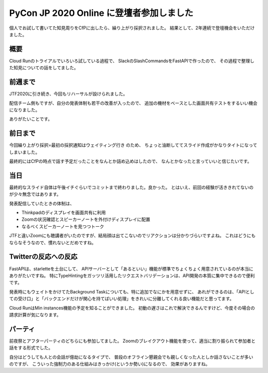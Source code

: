 =========================================
PyCon JP 2020 Online に登壇者参加しました
=========================================

.. post:: 2020-08-30
   :category: Tech
   :tags: Cloud Run,Python,Reveal.js,FastAPI,技術イベント,登壇,
   :redirect: blog/2020/pycon-2020/speaker

個人でお試して書いてた知見周りをCfPに出したら、繰り上がり採択されました。
結果として、2年連続で登壇機会をいただけました。

概要
====

Cloud Runのトライアルでいろいろ試している過程で、
SlackのSlashCommandsをFastAPIで作ったので、
その過程で整理した知見についての話をしてました。

前週まで
========

JTF2020に引き続き、今回もリハーサルが設けられました。

配信チーム側もですが、自分の発表体制も若干の改善が入ったので、
追加の機材をベースとした画面共有テストをするいい機会になりました。

ありがたいことです。

前日まで
========

今回繰り上がり採択=最初の採択通知はウェイティング行き のため、
ちょっと油断しててスライド作成がかなりタイトになってしまいました。

最終的にはCfPの時点で話す予定だったことをなんとか詰め込めはしたので、
なんとかなったと言っていいと信じたいです。

当日
====

最終的なスライド自体は午後イチぐらいでコミットまで終わりました。良かった。
とはいえ、前回の経験が活ききれてないのが少々無念ではあります。

発表配信していたときの体制は、

* Thinkpadのディスプレイを画面共有に利用
* Zoomの状況確認とスピーカーノートを外付けディスプレイに配置
* なるべくスピーカーノートを見つつトーク

JTFと違いZoomにも聴講者がいたのですが、結局顔は出てこないのでリアクションは分かりづらいですよね。
これはどうにもならなそうなので、慣れないとだめですね。

Twitterの反応への反応
=====================

FastAPIは、starletteを土台にして、
APIサーバーとして「あるといい」機能が標準でちょくちょく用意されているのが本当にありがたいですね。
特にTypeHintingをガッツリ活用したリクエストバリデーションは、API開発の本質に集中できるので便利です。

発表時にもウェイトをかけてたBackground Taskについても、特に追加でなにかを用意せずに、
あれができるのは、「APIとしての受け口」と「バックエンドだけが関心を持てばいい処理」をきれいに分離してくれる良い機能だと思ってます。

Cloud RunはMin instances機能の予定を知ることができました。
初動の遅さはこれで解決できるんですけど、今度その場合の請求計算が気になります。

パーティ
========

前夜祭とアフターパーティのどちらにも参加してました。
Zoomのブレイクアウト機能を使って、適当に割り振られて参加者と話をする形式でした。

自分はどうしても人との会話が億劫になるタイプで、
普段のオフライン懇親会でも親しくなった人としか話さないことが多いのですが、
こういった強制力のある仕組みはきっかけ(というか勢い)になるので、
効果がありますね。
